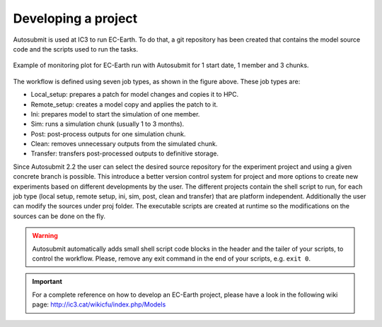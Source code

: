 ####################
Developing a project
####################

Autosubmit is used at IC3 to run EC-Earth. To do that, a git repository has been created that contains the model source code and the scripts used to run the tasks.

.. figure:: fig3.png
   :width: 70%
   :align: center
   :alt: EC-Earth experiment

   Example of monitoring plot for EC-Earth run with Autosubmit for 1 start date, 1 member and 3 chunks.

The workflow is defined using seven job types, as shown in the figure above. These job types are:

- Local_setup: prepares a patch for model changes and copies it to HPC.
- Remote_setup: creates a model copy and applies the patch to it.
- Ini: prepares model to start the simulation of one member.
- Sim: runs a simulation chunk (usually 1 to 3 months).
- Post: post-process outputs for one simulation chunk.
- Clean: removes unnecessary outputs from the simulated chunk.
- Transfer: transfers post-processed outputs to definitive storage.

Since Autosubmit 2.2 the user can select the desired source repository for the experiment project and using a given concrete branch is possible.
This introduce a better version control system for project and more options to create new experiments based on different developments by the user.
The different projects contain the shell script to run, for each job type (local setup, remote setup, ini, sim, post, clean and transfer) that are platform independent.
Additionally the user can modify the sources under proj folder.
The executable scripts are created at runtime so the modifications on the sources can be done on the fly.

.. warning:: Autosubmit automatically adds small shell script code blocks in the header and the tailer of your scripts, to control the workflow.
    Please, remove any exit command in the end of your scripts, e.g. ``exit 0``.

.. important:: For a complete reference on how to develop an EC-Earth project, please have a look in the following wiki page: http://ic3.cat/wikicfu/index.php/Models